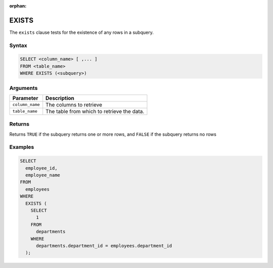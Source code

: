 :orphan:

.. _exists:

******
EXISTS
******

The ``exists`` clause tests for the existence of any rows in a subquery.

Syntax
======

.. code-block:: postgres

	SELECT <column_name> [ ,... ]
	FROM <table_name>
	WHERE EXISTS (<subquery>)

Arguments
=========

.. list-table:: 
   :widths: auto
   :header-rows: 1
   
   * - Parameter
     - Description
   * - ``column_name``
     - The columns to retrieve
   * - ``table_name``
     - The table from which to retrieve the data.

Returns
=======

Returns ``TRUE`` if the subquery returns one or more rows, and ``FALSE`` if the subquery returns no rows

Examples
========

.. code-block:: psql

	SELECT
	  employee_id,
	  employee_name
	FROM
	  employees
	WHERE
	  EXISTS (
	    SELECT
	      1
	    FROM
	      departments
	    WHERE
	      departments.department_id = employees.department_id
	  );




